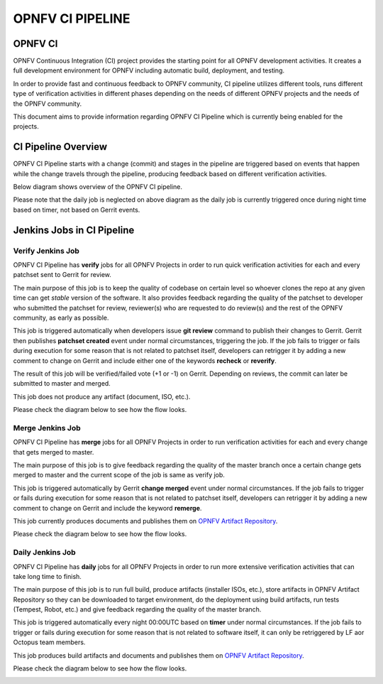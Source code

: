 =================
OPNFV CI PIPELINE
=================

OPNFV CI
========

OPNFV Continuous Integration (CI) project provides the starting point for all OPNFV development activities.
It creates a full development environment for OPNFV including automatic build, deployment, and testing.

In order to provide fast and continuous feedback to OPNFV community, CI pipeline utilizes different tools,
runs different type of verification activities in different phases
depending on the needs of different OPNFV projects and the needs of the OPNFV community.

This document aims to provide information regarding OPNFV CI Pipeline
which is currently being enabled for the projects.

CI Pipeline Overview
====================

OPNFV CI Pipeline starts with a change (commit)  and stages in the pipeline
are triggered based on events that happen while the change travels through the pipeline,
producing feedback based on different verification activities.

Below diagram shows overview of the OPNFV CI pipeline.

.. image:: images/pipeline_overview.png
   :scale: 50%
   :alt: OPNFV CI Pipeline Overview

Please note that the daily job is neglected on above diagram as the daily job
is currently triggered once during night time based on timer, not based on Gerrit events.


Jenkins Jobs in CI Pipeline
===========================

Verify Jenkins Job
------------------

OPNFV CI Pipeline has **verify** jobs for all OPNFV Projects in order to
run quick verification activities for each and every patchset sent to Gerrit for review.

The main purpose of this job is to keep the quality of codebase on certain level
so whoever clones the repo at any given time can get *stable* version of the software.
It also provides feedback regarding the quality of the patchset to developer who submitted the patchset for review,
reviewer(s) who are requested to do review(s) and the rest of the OPNFV community, as early as possible.

This job is triggered automatically when developers issue **git review** command to publish their changes to Gerrit.
Gerrit then publishes **patchset created** event under normal circumstances, triggering the job.
If the job fails to trigger or fails during execution for some reason that is not related to patchset itself,
developers can retrigger it by adding a new comment to change on Gerrit
and include either one of the keywords **recheck** or **reverify**.

The result of this job will be verified/failed vote (+1 or -1) on Gerrit.
Depending on reviews, the commit can later be submitted to master and merged.

This job does not produce any artifact (document, ISO, etc.).

Please check the diagram below to see how the flow looks.

.. image:: images/verify_job.png
   :scale: 50%
   :alt: Verify Jenkins Job

Merge Jenkins Job
-----------------

OPNFV CI Pipeline has **merge** jobs for all OPNFV Projects in order to
run verification activities for each and every change that gets merged to master.

The main purpose of this job is to give feedback regarding the quality of the master branch
once a certain change gets merged to master and the current scope of the job is same as verify job.

This job is triggered automatically by Gerrit **change merged** event under normal circumstances.
If the job fails to trigger or fails during execution for some reason that is not related to patchset itself,
developers can retrigger it by adding a new comment to change on Gerrit and include the keyword **remerge**.

This job currently produces documents and publishes them on `OPNFV Artifact Repository <http://artifacts.opnfv.org/>`_.

Please check the diagram below to see how the flow looks.


.. image:: images/merge_job.png
   :scale: 50%
   :alt: Merge Jenkins Job

Daily Jenkins Job
-----------------

OPNFV CI Pipeline has **daily** jobs for all OPNFV Projects in order to
run more extensive verification activities that can take long time to finish.

The main purpose of this job is to run full build, produce artifacts (installer ISOs, etc.),
store artifacts in OPNFV Artifact Repository so they can be downloaded to target environment,
do the deployment using build artifacts, run tests (Tempest, Robot, etc.)
and give feedback regarding the quality of the master branch.

This job is triggered automatically every night 00:00UTC based on **timer** under normal circumstances.
If the job fails to trigger or fails during execution for some reason that is not related to software itself,
it can only be retriggered by LF aor Octopus team members.

This job produces build artifacts and documents and publishes them on `OPNFV Artifact Repository <http://artifacts.opnfv.org/>`_.

Please check the diagram below to see how the flow looks.

.. image:: images/daily_job.png
   :scale: 50%
   :alt: Daily Jenkins Job
